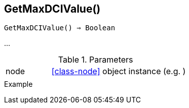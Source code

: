 == GetMaxDCIValue()

[source,c]
----
GetMaxDCIValue() ⇒ Boolean
----

…

.Parameters
[cols="1,3" grid="none", frame="none"]
|===
|node|<<class-node>> object instance (e.g. )
||
|===

.Return

.Example
[.output]
....
....

